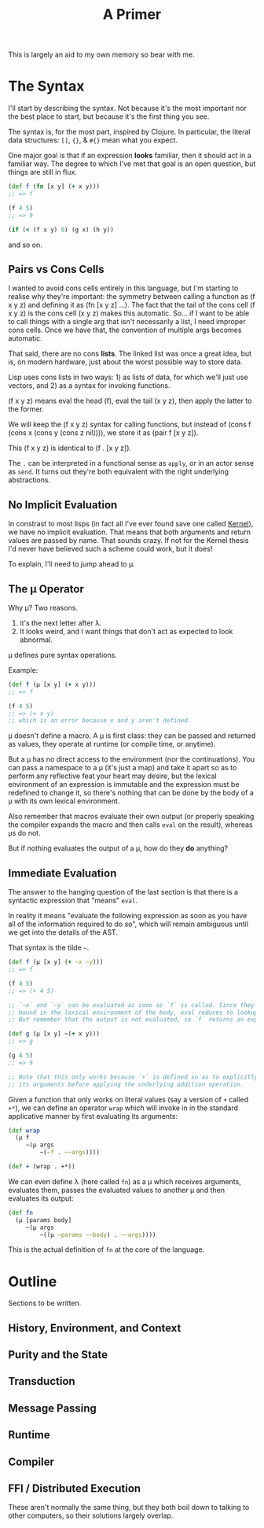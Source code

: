 #+TITLE: A Primer

This is largely an aid to my own memory so bear with me.

* The Syntax
  I'll start by describing the syntax. Not because it's the most important nor
  the best place to start, but because it's the first thing you see.

  The syntax is, for the most part, inspired by Clojure. In particular, the
  literal data structures: =[]=, ={}=, & =#{}= mean what you expect.

  One major goal is that if an expression *looks* familiar, then it should act in
  a familiar way. The degree to which I've met that goal is an open question,
  but things are still in flux.

  #+BEGIN_SRC clojure
    (def f (fn [x y] (+ x y)))
    ;; => f

    (f 4 5)
    ;; => 9

    (if (< (f x y) 0) (g x) (h y))
  #+END_SRC

  and so on.
** Pairs vs Cons Cells
   I wanted to avoid cons cells entirely in this language, but I'm starting to
   realise why they're important: the symmetry between calling a function as (f
   x y z) and defining it as (fn [x y z] ...). The fact that the tail of the
   cons cell (f x y z) is the cons cell (x y z) makes this automatic. So... if
   I want to be able to call things with a single arg that isn't necessarily a
   list, I need improper cons cells. Once we have that, the convention of
   multiple args becomes automatic.

   That said, there are no cons *lists*. The linked list was once a great idea,
   but is, on modern hardware, just about the worst possible way to store
   data.

   Lisp uses cons lists in two ways: 1) as lists of data, for which we'll just
   use vectors, and 2) as a syntax for invoking functions.

   (f x y z) means eval the head (f), eval the tail (x y z), then apply the
   latter to the former.

   We will keep the (f x y z) syntax for calling functions, but instead of
   (cons f (cons x (cons y (cons z nil)))), we store it as (pair f [x y z]).

   This (f x y z) is identical to (f . [x y z]).

   The =.= can be interpreted in a functional sense as =apply=, or in an actor
   sense as =send=. It turns out they're both equivalent with the right
   underlying abstractions.
** No Implicit Evaluation
   In constrast to most lisps (in fact all I've ever found save one called
   [[https://web.cs.wpi.edu/~jshutt/kernel.html][Kernel]]), we have no implicit evaluation. That means that both arguments and
   return values are passed by name. That sounds crazy. If not for the Kernel
   thesis I'd never have believed such a scheme could work, but it does!

   To explain, I'll need to jump ahead to μ.
** The μ Operator
   Why μ? Two reasons.

   1) it's the next letter after λ.
   2) It looks weird, and I want things that don't act as expected to look
      abnormal.

   μ defines pure syntax operations.

   Example:

   #+BEGIN_SRC clojure
     (def f (μ [x y] (+ x y)))
     ;; => f

     (f 4 5)
     ;; => (+ x y)
     ;; which is an error because x and y aren't defined.
   #+END_SRC

   μ doesn't define a macro. A μ is first class: they can be passed and returned
   as values, they operate at runtime (or compile time, or anytime).

   But a μ has no direct access to the environment (nor the continuations). You
   can pass a namespace to a μ (it's just a map) and take it apart so as to
   perform any reflective feat your heart may desire, but the lexical environment
   of an expression is immutable and the expression must be redefined to change
   it, so there's nothing that can be done by the body of a μ with its own
   lexical environment.

   Also remember that macros evaluate their own output (or properly speaking the
   compiler expands the macro and then calls =eval= on the result), whereas μs do
   not.

   But if nothing evaluates the output of a μ, how do they *do* anything?
** Immediate Evaluation
   The answer to the hanging question of the last section is that there is a
   syntactic expression that "means" =eval=.

   In reality it means "evaluate the following expression as soon as you have
   all of the information required to do so", which will remain ambiguous until
   we get into the details of the AST.

   That syntax is the tilde =~=.

   #+BEGIN_SRC clojure
     (def f (μ [x y] (+ ~x ~y)))
     ;; => f

     (f 4 5)
     ;; => (+ 4 5)

     ;; `~x` and `~y` can be evaluated as soon as `f` is called. Since they're
     ;; bound in the lexical environment of the body, eval reduces to lookup.
     ;; But remember that the output is not evaluated, so `f` returns an expression.

     (def g (μ [x y] ~(+ x y)))
     ;; => g

     (g 4 5)
     ;; => 9

     ;; Note that this only works because `+` is defined so as to explicitly eval
     ;; its arguments before applying the underlying addition operation.
   #+END_SRC

   Given a function that only works on literal values (say a version of =+=
   called =+*=), we can define an operator =wrap= which will invoke in in the
   standard applicative manner by first evaluating its arguments:

   #+BEGIN_SRC clojure
     (def wrap
       (μ f
          ~(μ args
              ~(~f . ~~args))))

     (def + (wrap . +*))
   #+END_SRC

   We can even define λ (here called =fn=) as a μ which receives arguments,
   evaluates them, passes the evaluated values to another μ and then evaluates
   its output:

   #+BEGIN_SRC clojure
     (def fn
       (μ [params body]
          ~(μ args
              ~((μ ~params ~~body) . ~~args))))
   #+END_SRC

   This is the actual definition of =fn= at the core of the language.
* Outline
  Sections to be written.
** History, Environment, and Context
** Purity and the State
** Transduction
** Message Passing
** Runtime
** Compiler
** FFI / Distributed Execution
   These aren't normally the same thing, but they both boil down to talking to
   other computers, so their solutions largely overlap.
